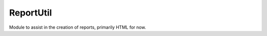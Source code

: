 
ReportUtil
========================

Module to assist in the creation of reports, primarily HTML for now.

